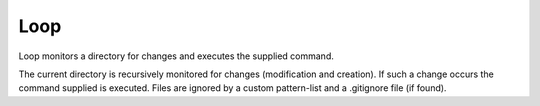 ======
 Loop
======

Loop monitors a directory for changes and executes the supplied command.

The current directory is recursively monitored for changes (modification and creation). If such a change occurs the command supplied is executed. Files are ignored by a custom pattern-list and a .gitignore file (if found).



